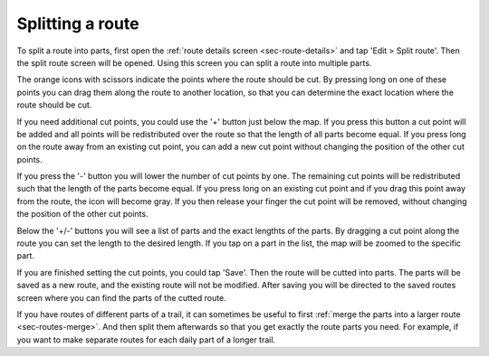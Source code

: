 .. _sec-route-split:

Splitting a route
==================

To split a route into parts, first open the :ref:`route details screen <sec-route-details>` and tap 'Edit > Split route'.
Then the split route screen will be opened. Using this screen you can split a route into multiple parts. 

The orange icons with scissors indicate the points where the route should be cut. By pressing long on one of these points you 
can drag them along the route to another location, so that you can determine the exact location where the route should be cut.

If you need additional cut points, you could use the '+' button just below the map. If you press this button a cut point will be added and all points will be redistributed over the route so that the length of all parts become equal. If you press long on the route away from an existing cut point, you can add a new cut point without changing the position of the other cut points.

If you press the '-' button you will lower the number of cut points by one. The remaining cut points will be redistributed such that the length of the parts become equal. If you press long on an existing cut point and if you drag this point away from the route, the icon will become gray. If you then release your finger the cut point will be removed, without changing the position of the other cut points.

Below the '+/-' buttons you will see a list of parts and the exact lengthts of the parts. By dragging a cut point along the route you can set the length to the desired length. If you tap on a part in the list, the map will be zoomed to the specific part.

If you are finished setting the cut points, you could tap 'Save'. Then the route will be cutted into parts. The parts will be saved as a new route, and the existing route will not be modified. After saving you will be directed to the saved routes screen where you can find the parts of the cutted route. 

If you have routes of different parts of a trail, it can sometimes be useful to first :ref:`merge the parts into a larger route <sec-routes-merge>`. And then split them afterwards so that you get exactly the route parts you need. For example, if you want to make separate routes for each daily part of a longer trail.
